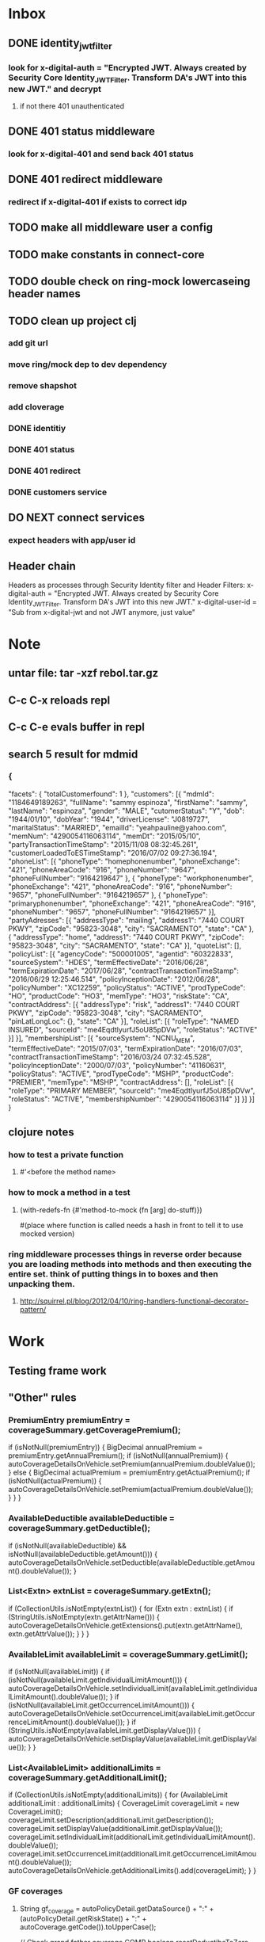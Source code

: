 * Inbox
** DONE identity_jwt_filter
*** look for x-digital-auth = "Encrypted JWT. Always created by Security Core Identity_JWT_Filter. Transform DA's JWT into this new JWT." and decrypt
**** if not there 401 unauthenticated
** DONE 401 status middleware
*** look for x-digital-401 and send back 401 status
** DONE 401 redirect middleware
*** redirect if x-digital-401 if exists to correct idp
** TODO make all middleware user a config
** TODO make constants in connect-core
** TODO double check on ring-mock lowercaseing header names
** TODO clean up project clj
*** add git url
*** move ring/mock dep to dev dependency
*** remove shapshot
*** add cloverage
*** DONE identitiy
*** DONE 401 status
*** DONE 401 redirect
*** DONE customers service
** DO NEXT connect services
*** expect headers with app/user id
** Header chain
Headers as processes through Security Identity filter and Header Filters:
x-digital-auth = "Encrypted JWT. Always created by Security Core Identity_JWT_Filter. Transform DA's JWT into this new JWT."
x-digital-user-id = "Sub from x-digital-jwt and not JWT anymore, just value"

* Note
** untar file: tar -xzf rebol.tar.gz
** C-c C-x reloads repl
** C-c C-e evals buffer in repl
** search 5 result for mdmid
*** {
	"facets": {
		"totalCustomerfound": 1
	},
	"customers": [{
		"mdmId": "1184649189263",
		"fullName": "sammy espinoza",
		"firstName": "sammy",
		"lastName": "espinoza",
		"gender": "MALE",
		"cutomerStatus": "Y",
		"dob": "1944/01/10",
		"dobYear": "1944",
		"driverLicense": "J0819727",
		"maritalStatus": "MARRIED",
		"emailId": "yeahpauline@yahoo.com",
		"memNum": "4290054116063114",
		"memDt": "2015/05/10",
		"partyTransactionTimeStamp": "2015/11/08 08:32:45.261",
		"customerLoadedToESTimeStamp": "2016/07/02 09:27:36.194",
		"phoneList": [{
			"phoneType": "homephonenumber",
			"phoneExchange": "421",
			"phoneAreaCode": "916",
			"phoneNumber": "9647",
			"phoneFullNumber": "9164219647"
		}, {
			"phoneType": "workphonenumber",
			"phoneExchange": "421",
			"phoneAreaCode": "916",
			"phoneNumber": "9657",
			"phoneFullNumber": "9164219657"
		}, {
			"phoneType": "primaryphonenumber",
			"phoneExchange": "421",
			"phoneAreaCode": "916",
			"phoneNumber": "9657",
			"phoneFullNumber": "9164219657"
		}],
		"partyAdresses": [{
			"addressType": "mailing",
			"address1": "7440 COURT PKWY",
			"zipCode": "95823-3048",
			"city": "SACRAMENTO",
			"state": "CA"
		}, {
			"addressType": "home",
			"address1": "7440 COURT PKWY",
			"zipCode": "95823-3048",
			"city": "SACRAMENTO",
			"state": "CA"
		}],
		"quoteList": [],
		"policyList": [{
			"agencyCode": "500001005",
			"agentid": "60322833",
			"sourceSystem": "HDES",
			"termEffectiveDate": "2016/06/28",
			"termExpirationDate": "2017/06/28",
			"contractTransactionTimeStamp": "2016/06/29 12:25:46.514",
			"policyInceptionDate": "2012/06/28",
			"policyNumber": "XC12259",
			"policyStatus": "ACTIVE",
			"prodTypeCode": "HO",
			"productCode": "HO3",
			"memType": "HO3",
			"riskState": "CA",
			"contractAddress": [{
				"addressType": "risk",
				"address1": "7440 COURT PKWY",
				"zipCode": "95823-3048",
				"city": "SACRAMENTO",
				"pinLatLongLoc": {},
				"state": "CA"
			}],
			"roleList": [{
				"roleType": "NAMED INSURED",
				"sourceId": "me4EqdtlyurfJ5oU85pDVw",
				"roleStatus": "ACTIVE"
			}]
		}],
		"membershipList": [{
			"sourceSystem": "NCNU_MEM",
			"termEffectiveDate": "2015/07/03",
			"termExpirationDate": "2016/07/03",
			"contractTransactionTimeStamp": "2016/03/24 07:32:45.528",
			"policyInceptionDate": "2000/07/03",
			"policyNumber": "41160631",
			"policyStatus": "ACTIVE",
			"prodTypeCode": "MSHP",
			"productCode": "PREMIER",
			"memType": "MSHP",
			"contractAddress": [],
			"roleList": [{
				"roleType": "PRIMARY MEMBER",
				"sourceId": "me4EqdtlyurfJ5oU85pDVw",
				"roleStatus": "ACTIVE",
				"membershipNumber": "4290054116063114"
			}]
		}]
	}]
}
** clojure notes
*** how to test a private function
**** #'<before the method name>
*** how to mock a method in a test
**** (with-redefs-fn {#'method-to-mock (fn [arg] do-stuff)})
     #(place where function is called needs a hash in front to tell it to use mocked version)
*** ring middleware processes things in reverse order because you are loading methods into methods and then executing the entire set. think of putting things in to boxes and then unpacking them.
**** http://squirrel.pl/blog/2012/04/10/ring-handlers-functional-decorator-pattern/
*** 
* Work
** Testing frame work
** "Other" rules
*** PremiumEntry premiumEntry = coverageSummary.getCoveragePremium();
                if (isNotNull(premiumEntry)) {
                    BigDecimal annualPremium = premiumEntry.getAnnualPremium();
                    if (isNotNull(annualPremium)) {
                        autoCoverageDetailsOnVehicle.setPremium(annualPremium.doubleValue());
                    } else {
                        BigDecimal actualPremium = premiumEntry.getActualPremium();
                        if (isNotNull(actualPremium)) {
                            autoCoverageDetailsOnVehicle.setPremium(actualPremium.doubleValue());
                        }
                    }
                }
*** AvailableDeductible availableDeductible = coverageSummary.getDeductible();
               if (isNotNull(availableDeductible) && isNotNull(availableDeductible.getAmount())) {
                   autoCoverageDetailsOnVehicle.setDeductible(availableDeductible.getAmount().doubleValue());
               }
*** List<Extn> extnList = coverageSummary.getExtn();
               if (CollectionUtils.isNotEmpty(extnList)) {
                   for (Extn extn : extnList) {
                       if (StringUtils.isNotEmpty(extn.getAttrName())) {
                           autoCoverageDetailsOnVehicle.getExtensions().put(extn.getAttrName(), extn.getAttrValue());
                       }
                   }
               }
*** AvailableLimit availableLimit = coverageSummary.getLimit();
               if (isNotNull(availableLimit)) {
                   if (isNotNull(availableLimit.getIndividualLimitAmount())) {
                       autoCoverageDetailsOnVehicle.setIndividualLimit(availableLimit.getIndividualLimitAmount().doubleValue());
                   }
                   if (isNotNull(availableLimit.getOccurrenceLimitAmount())) {
                       autoCoverageDetailsOnVehicle.setOccurrenceLimit(availableLimit.getOccurrenceLimitAmount().doubleValue());
                   }
                   if (StringUtils.isNotEmpty(availableLimit.getDisplayValue())) {
                       autoCoverageDetailsOnVehicle.setDisplayValue(availableLimit.getDisplayValue());
                   }
               }
*** List<AvailableLimit> additionalLimits = coverageSummary.getAdditionalLimit();
               if (CollectionUtils.isNotEmpty(additionalLimits)) {
                   for (AvailableLimit additionalLimit : additionalLimits) {
                       CoverageLimit coverageLimit = new CoverageLimit();
                       coverageLimit.setDescription(additionalLimit.getDescription());
                       coverageLimit.setDisplayValue(additionalLimit.getDisplayValue());
                       coverageLimit.setIndividualLimit(additionalLimit.getIndividualLimitAmount().doubleValue());
                       coverageLimit.setOccurrenceLimit(additionalLimit.getOccurrenceLimitAmount().doubleValue());
                       autoCoverageDetailsOnVehicle.getAdditionalLimits().add(coverageLimit);
                   }
               }
*** GF coverages
**** String gf_coverage = autoPolicyDetail.getDataSource() + ":" + (autoPolicyDetail.getRiskState() + ":" + autoCoverage.getCode()).toUpperCase();

            // Check grand father coverage COMP
            boolean resetDeductibeToZero = false;
            if (Constants.COMP_GF_COVERAGES.contains(gf_coverage)) {
                if (autoCoverageDetailsOnVehicle!= null && autoCoverageDetailsOnVehicle.getDeductible() == 50) {
                    autoCoverage.setGrandFatherCoverage(true);
                }
                if (autoCoverageDetailsOnVehicle!= null && autoCoverageDetailsOnVehicle.getDeductible() == -1) {
                    autoCoverage.setGrandFatherCoverage(true);
                    resetDeductibeToZero = true;
                }
            }
**** GF CONSTANTS
     make these risk state rules not generic
     List<String> COMP_GF_COVERAGES = asList("PAS:VA:COMP", "PAS:MD:COMP", "PAS:PA:COMP");
     List<String> TOW_GF_COVERAGES = asList("PAS:MD:TOW", "PAS:PA:TOW");
**** Check grand father coverage TOW and reset the displayValue
            if (autoCoverage.getCode().equals("TOW") && autoCoverage.isGrandFatherCoverage() && autoCoverage.getDisplayValue().equals("75/0")) {
                autoCoverage.setDisplayValue("$75/disablement");
                autoCoverage.setIndividualLimitDelimiter(CoverageDelimiterHelper.getDelimiterForGivenCoverage(
                        autoPolicyDetail.getRiskState(),
                        autoCoverage.getCode(),
                        Constants.INDIVIDUAL_DELIMITER));
                autoCoverage.setOccurrenceLimitDelimiter(CoverageDelimiterHelper.getDelimiterForGivenCoverage(
                        autoPolicyDetail.getRiskState(),
                        autoCoverage.getCode(),
                        Constants.OCCURRENCE_DELIMITER));
            }
*** Deductible
           if (resetDeductibeToZero) {
               autoCoverage.setDeductible("0");
           } else {
               autoCoverage.setDeductible(String.valueOf(autoCoverageDetailsOnVehicle.getDeductible()));
           }

           // Check grand father coverage TOW
           if (Constants.TOW_GF_COVERAGES.contains(gf_coverage)
                       && autoCoverageDetailsOnVehicle!= null && autoCoverageDetailsOnVehicle.getDisplayValue().equalsIgnoreCase("75/0")) {
               autoCoverage.setGrandFatherCoverage(true);
           }
*** coverages on vehicle but not displayed ... why do we do this
      // If coverage is not on vehicle, set display of it as FALSE
              if (autoCoverageDetailsOnVehicle == null) {
                  autoCoverage.setPresentOnVehicle(false);
                  this.addToVehicleOrGeneralCoveragesList(vehicle, autoPolicyDetail, metaDataOfCurrentCoverage, autoCoverage);
                  log.debug("Coverage not on vehicle - adding but making visibility FALSE");
                  continue;
              }
      log.debug("Coverage on vehicle - adding and making visibility TRUE");
      autoCoverage.setPresentOnVehicle(true);
*** Limits - dont consider occurrence limit for TOW coverage - applicable for all states

            if(!Constants.LLP.equalsIgnoreCase(autoCoverage.getCode())) {
                autoCoverage.setIndividualLimit(autoCoverageDetailsOnVehicle.getIndividualLimit());
            }
            if(!Constants.TOW.equalsIgnoreCase(autoCoverage.getCode()) && !Constants.LLP.equalsIgnoreCase(autoCoverage.getCode())) {
                autoCoverage.setOccurrenceLimit(autoCoverageDetailsOnVehicle.getOccurrenceLimit());
            }
*** Premium
            if(autoCoverageDetailsOnVehicle.getPremium() == 0) {
                autoCoverage.setPremium(Constants.INCLUDED);
            }else{
                autoCoverage.setPremium(String.valueOf(autoCoverageDetailsOnVehicle.getPremium()));
            }
**** String INCLUDED = "Included";
*** Set individual limit's delimiter
            if(autoCoverage.getIndividualLimit() != 0 || autoCoverage.getIndividualLimit() == 0 && (
                    autoPolicyDetail.getRiskState().equalsIgnoreCase("CA") && 
                            autoPolicyDetail.getProductCode().equalsIgnoreCase("CHC") && 
                            autoCoverageDetailsOnVehicle.getCode().equalsIgnoreCase("RNT"))) {
                autoCoverage.setIndividualLimitDelimiter(CoverageDelimiterHelper.getDelimiterForGivenCoverage(
                        autoPolicyDetail.getRiskState(),
                        autoCoverage.getCode(),
                        Constants.INDIVIDUAL_DELIMITER));
            }
**** Const
     String INDIVIDUAL_DELIMITER = "IndividualDelimiter";
*** Set occurrence limit's delimiter
            if (autoCoverage.getOccurrenceLimit() != 0) {
                autoCoverage.setOccurrenceLimitDelimiter(CoverageDelimiterHelper.getDelimiterForGivenCoverage(
                        autoPolicyDetail.getRiskState(),
                        autoCoverage.getCode(),
                        Constants.OCCURRENCE_DELIMITER));
            }
**** Const
     String OCCURRENCE_DELIMITER = "OccurrenceDelimiter";
*** CA Select rate changes and CA Choice
    if (autoPolicyDetail.getRiskState().equalsIgnoreCase("CA") && autoPolicyDetail.getProductCode().equalsIgnoreCase("SEL") && Constants.PAS_CA_SEL_RATE_CHANGES.contains(autoCoverageDetailsOnVehicle.getCode())
                    || (autoPolicyDetail.getRiskState().equalsIgnoreCase("CA") && autoPolicyDetail.getProductCode().equalsIgnoreCase("CHC") && (autoCoverageDetailsOnVehicle.getCode().equalsIgnoreCase("RNT")))) {
                autoCoverage.setOccurrenceLimit(0.0);
                autoCoverage.setDisplayValue(null);
            }
*** update coverage label for every state method
    private void updateCoverageLabel(AutoCoverage autoCoverage, AutoCoverageDetailsOnVehicle autoCoverageDetailsOnVehicle)
    {
        // Add glass coverage related label, if applicable for COMP
        if(Constants.COMPREHENSIVE.equalsIgnoreCase(autoCoverageDetailsOnVehicle.getCode())){
            if(Constants.YES_SHORT_FORM.equalsIgnoreCase(autoCoverageDetailsOnVehicle.getExtensions().get(Constants.GLASS_INDICATOR))){
                autoCoverage.setLabel(autoCoverage.getLabel().concat(" (less deductible) Safety Glass ($0 Deductible)"));
            }else{
                autoCoverage.setLabel(autoCoverage.getLabel().concat(" (less deductible)"));
            }
        }

        // Update label for COLL coverage
        if(Constants.COLLISION.equalsIgnoreCase(autoCoverageDetailsOnVehicle.getCode())){
            autoCoverage.setLabel(autoCoverage.getLabel().concat(" (less deductible)"));
        }
    }
*** Suppress occurrence limit and its delimiter and deductible for LLP coverage for the states "CO", "KY", "MT", "OK", "WV" ::::: put this in each state
            if(Constants.STATES_FOR_GENERAL_POLICY_COVERAGES.contains(autoPolicyDetail.getRiskState())
                    && autoCoverage.getCode().equals(Constants.LLP))
            {
                autoCoverage.setOccurrenceLimit(0);
                autoCoverage.setDeductible(null);
                autoCoverage.setOccurrenceLimitDelimiter(null);
            }
*** BPIP PIPB coverage patch
        if(vehicle != null && vehicle.getAutoCoverages() != null) {
            for (AutoCoverage autoCoverage : vehicle.getAutoCoverages()) {
                if (autoCoverage.getCode().equals(Constants.PERSONAL_INJURY_PROTECTION_BASIC_KY)) {
                    AutoCoverageDetailsOnVehicle coverage = coveragesOnVehicle.get(Constants.PERSONAL_INJURY_PROTECTION_BASIC);
                    if (coverage != null) {
                        autoCoverage.setDeductible(String.valueOf(coverage.getDeductible()));
                    }
                }
            }
        }
** "CT" rules
* Misc

